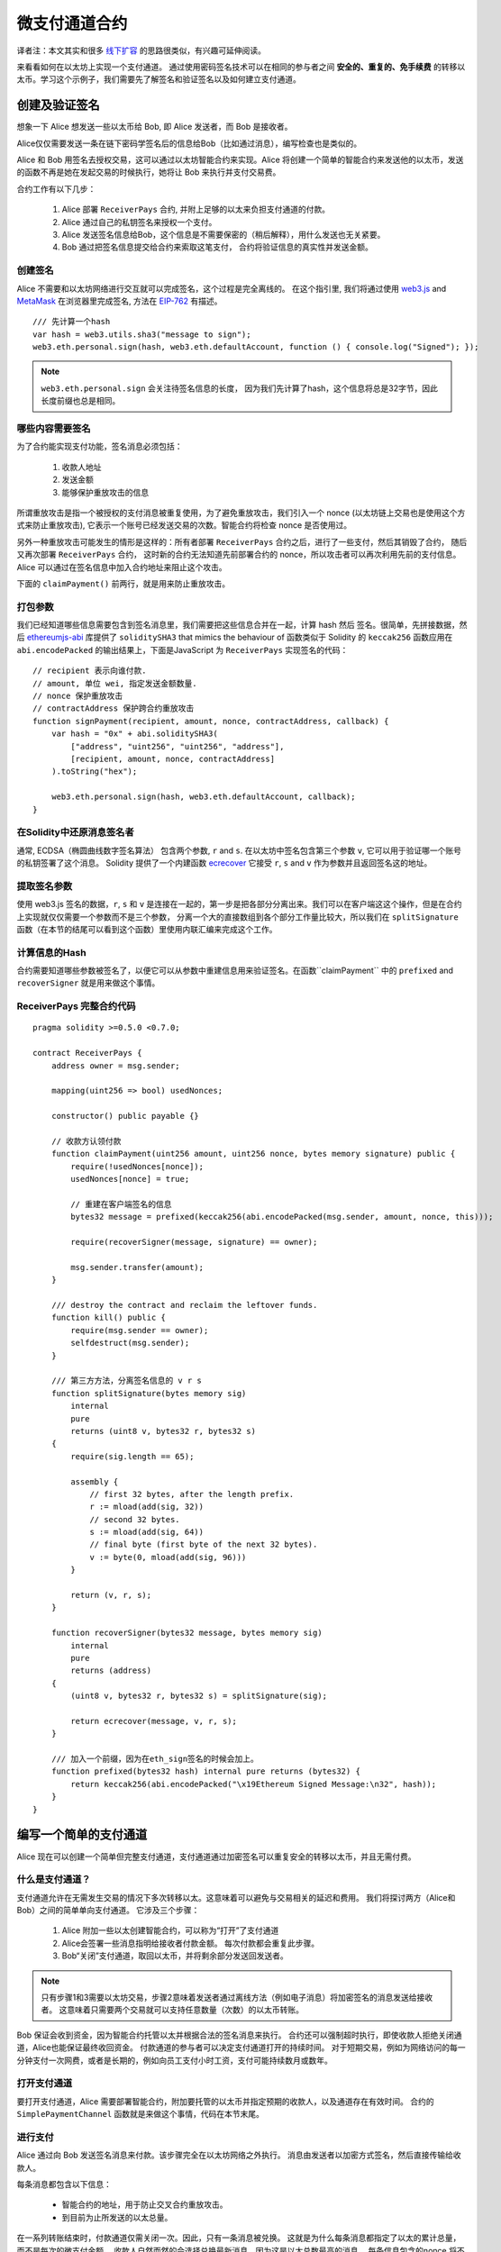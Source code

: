 ********************
微支付通道合约
********************

译者注：本文其实和很多  `线下扩容 <https://wiki.learnblockchain.cn/ethereum/layer-2.html>`_ 的思路很类似，有兴趣可延伸阅读。

来看看如何在以太坊上实现一个支付通道。
通过使用密码签名技术可以在相同的参与者之间 **安全的、重复的、免手续费** 的转移以太币。学习这个示例子，我们需要先了解签名和验证签名以及如何建立支付通道。


创建及验证签名
=================================

想象一下 Alice 想发送一些以太币给 Bob, 即 Alice 发送者，而 Bob 是接收者。

Alice仅仅需要发送一条在链下密码学签名后的信息给Bob（比如通过消息），编写检查也是类似的。

Alice 和 Bob 用签名去授权交易，这可以通过以太坊智能合约来实现。Alice 将创建一个简单的智能合约来发送他的以太币，发送的函数不再是她在发起交易的时候执行，她将让 Bob 来执行并支付交易费。

合约工作有以下几步：

    1. Alice 部署 ``ReceiverPays`` 合约, 并附上足够的以太来负担支付通道的付款。
    2. Alice 通过自己的私钥签名来授权一个支付。
    3. Alice 发送签名信息给Bob，这个信息是不需要保密的（稍后解释），用什么发送也无关紧要。
    4. Bob 通过把签名信息提交给合约来索取这笔支付， 合约将验证信息的真实性并发送金额。


创建签名
----------------------

Alice 不需要和以太坊网络进行交互就可以完成签名，这个过程是完全离线的。
在这个指引里, 我们将通过使用 `web3.js <https://github.com/ethereum/web3.js>`_ and `MetaMask <https://metamask.io>`_ 在浏览器里完成签名, 方法在 `EIP-762 <https://github.com/ethereum/EIPs/pull/712>`_ 有描述。

::

    /// 先计算一个hash
    var hash = web3.utils.sha3("message to sign");
    web3.eth.personal.sign(hash, web3.eth.defaultAccount, function () { console.log("Signed"); });

.. note::
   ``web3.eth.personal.sign`` 会关注待签名信息的长度， 因为我们先计算了hash，这个信息将总是32字节，因此长度前缀也总是相同。


哪些内容需要签名
----------------

为了合约能实现支付功能，签名消息必须包括：

    1. 收款人地址
    2. 发送金额
    3. 能够保护重放攻击的信息

所谓重放攻击是指一个被授权的支付消息被重复使用，为了避免重放攻击，我们引入一个 nonce (以太坊链上交易也是使用这个方式来防止重放攻击), 它表示一个账号已经发送交易的次数。智能合约将检查 nonce 是否使用过。

另外一种重放攻击可能发生的情形是这样的：所有者部署 ``ReceiverPays`` 合约之后，进行了一些支付，然后其销毁了合约， 随后又再次部署 ``ReceiverPays`` 合约， 这时新的合约无法知道先前部署合约的 nonce，所以攻击者可以再次利用先前的支付信息。
Alice 可以通过在签名信息中加入合约地址来阻止这个攻击。

下面的 ``claimPayment()`` 前两行，就是用来防止重放攻击。

打包参数
-----------------

我们已经知道哪些信息需要包含到签名消息里，我们需要把这些信息合并在一起，计算 hash 然后 签名。很简单，先拼接数据，然后 `ethereumjs-abi <https://github.com/ethereumjs/ethereumjs-abi>`_ 库提供了  ``soliditySHA3`` that mimics the behaviour of
函数类似于 Solidity 的 ``keccak256`` 函数应用在 ``abi.encodePacked`` 的输出结果上，下面是JavaScript 为  ``ReceiverPays`` 实现签名的代码：

::

    // recipient 表示向谁付款.
    // amount, 单位 wei, 指定发送金额数量.
    // nonce 保护重放攻击
    // contractAddress 保护跨合约重放攻击
    function signPayment(recipient, amount, nonce, contractAddress, callback) {
        var hash = "0x" + abi.soliditySHA3(
            ["address", "uint256", "uint256", "address"],
            [recipient, amount, nonce, contractAddress]
        ).toString("hex");

        web3.eth.personal.sign(hash, web3.eth.defaultAccount, callback);
    }

在Solidity中还原消息签名者
-----------------------------------------

通常, ECDSA（椭圆曲线数字签名算法） 包含两个参数, ``r`` and ``s``. 在以太坊中签名包含第三个参数 ``v``, 它可以用于验证哪一个账号的私钥签署了这个消息。 Solidity 提供了一个内建函数 `ecrecover <../units-and-global-variables.html#cryptography>`_ 它接受 ``r``, ``s`` and ``v`` 作为参数并且返回签名这的地址。

提取签名参数
-----------------------------------

使用 web3.js 签名的数据，``r``, ``s`` 和 ``v`` 是连接在一起的，第一步是把各部分分离出来。我们可以在客户端这这个操作，但是在合约上实现就仅仅需要一个参数而不是三个参数， 分离一个大的直接数组到各个部分工作量比较大，所以我们在  ``splitSignature`` 函数（在本节的结尾可以看到这个函数）里使用内联汇编来完成这个工作。

计算信息的Hash
--------------------------

合约需要知道哪些参数被签名了，以便它可以从参数中重建信息用来验证签名。在函数``claimPayment`` 中的 ``prefixed`` and ``recoverSigner`` 就是用来做这个事情。

ReceiverPays 完整合约代码
----------------------------------

::

    pragma solidity >=0.5.0 <0.7.0;

    contract ReceiverPays {
        address owner = msg.sender;

        mapping(uint256 => bool) usedNonces;

        constructor() public payable {}

        // 收款方认领付款
        function claimPayment(uint256 amount, uint256 nonce, bytes memory signature) public {
            require(!usedNonces[nonce]);
            usedNonces[nonce] = true;

            // 重建在客户端签名的信息
            bytes32 message = prefixed(keccak256(abi.encodePacked(msg.sender, amount, nonce, this)));

            require(recoverSigner(message, signature) == owner);

            msg.sender.transfer(amount);
        }

        /// destroy the contract and reclaim the leftover funds.
        function kill() public {
            require(msg.sender == owner);
            selfdestruct(msg.sender);
        }

        /// 第三方方法，分离签名信息的 v r s
        function splitSignature(bytes memory sig)
            internal
            pure
            returns (uint8 v, bytes32 r, bytes32 s)
        {
            require(sig.length == 65);

            assembly {
                // first 32 bytes, after the length prefix.
                r := mload(add(sig, 32))
                // second 32 bytes.
                s := mload(add(sig, 64))
                // final byte (first byte of the next 32 bytes).
                v := byte(0, mload(add(sig, 96)))
            }

            return (v, r, s);
        }

        function recoverSigner(bytes32 message, bytes memory sig)
            internal
            pure
            returns (address)
        {
            (uint8 v, bytes32 r, bytes32 s) = splitSignature(sig);

            return ecrecover(message, v, r, s);
        }

        /// 加入一个前缀，因为在eth_sign签名的时候会加上。
        function prefixed(bytes32 hash) internal pure returns (bytes32) {
            return keccak256(abi.encodePacked("\x19Ethereum Signed Message:\n32", hash));
        }
    }


编写一个简单的支付通道
================================

Alice 现在可以创建一个简单但完整支付通道，支付通道通过加密签名可以重复安全的转移以太币，并且无需付费。

什么是支付通道？
--------------------------

支付通道允许在无需发生交易的情况下多次转移以太。这意味着可以避免与交易相关的延迟和费用。 我们将探讨两方（Alice和Bob）之间的简单单向支付通道。 它涉及三个步骤：

    1. Alice 附加一些以太创建智能合约，可以称为“打开”了支付通道
    2. Alice会签署一些消息指明给接收者付款金额。 每次付款都会重复此步骤。
    3. Bob“关闭”支付通道，取回以太币，并将剩余部分发送回发送者。

.. note::
  只有步骤1和3需要以太坊交易，步骤2意味着发送者通过离线方法（例如电子消息）将加密签名的消息发送给接收者。 这意味着只需要两个交易就可以支持任意数量（次数）的以太币转账。

Bob 保证会收到资金，因为智能合约托管以太并根据合法的签名消息来执行。 合约还可以强制超时执行，即使收款人拒绝关闭通道，Alice也能保证最终收回资金。 付款通道的参与者可以决定支付通道打开的持续时间。
对于短期交易，例如为网络访问的每一分钟支付一次网费，或者是长期的，例如向员工支付小时工资，支付可能持续数月或数年。

打开支付通道
---------------------------

要打开支付通道，Alice 需要部署智能合约，附加要托管的以太币并指定预期的收款人，以及通道存在有效时间。 合约的 ``SimplePaymentChannel`` 函数就是来做这个事情，代码在本节末尾。

进行支付
---------------

Alice 通过向 Bob 发送签名消息来付款。该步骤完全在以太坊网络之外执行。
消息由发送者以加密方式签名，然后直接传输给收款人。

每条消息都包含以下信息：

    * 智能合约的地址，用于防止交叉合约重放攻击。
    * 到目前为止所发送的以太总量。

在一系列转账结束时，付款通道仅需关闭一次。因此，只有一条消息被兑换。 这就是为什么每条消息都指定了以太的累计总量，而不是每次的微支付金额。 收款人自然而然的会选择兑换最新消息，因为这是以太总数最高的消息。
每条信息包含的nonce 将不再需要，因为智能合约仅执行一条信息。

包含合约地址用于防止一个支付通道的消息被用于不同的通道。


以下是修改后的JavaScript代码，用于对上一节中的消息进行加密签名：

::

    function constructPaymentMessage(contractAddress, amount) {
        return abi.soliditySHA3(
            ["address", "uint256"],
            [contractAddress, amount]
        );
    }

    function signMessage(message, callback) {
        web3.eth.personal.sign(
            "0x" + message.toString("hex"),
            web3.eth.defaultAccount,
            callback
        );
    }

    // contractAddress is used to prevent cross-contract replay attacks.
    // amount, in wei, specifies how much Ether should be sent.

    function signPayment(contractAddress, amount, callback) {
        var message = constructPaymentMessage(contractAddress, amount);
        signMessage(message, callback);
    }


关闭状态通道
---------------------------

当Bob准备好收到他们的资金时，就可以通过调用智能合约上的 ``关闭`` 功能来关闭支付通道。
关闭通道会向接收方支付所欠的以太币并销毁合约，剩余的以太币返回Alice。为了关闭通道，Bob需要提供 Alice 签名过的消息。

智能合约必须验证信息是否包含发送者的有效签名。执行此验证的过程与上面收款人使用的方法相同。
Solidity函数 ``isValidSignature`` 和 ``recoverSigner`` 就是完成这个工作。

只有付款通道收款人可以调用 ``close`` 函数，其会选择最近的付款消息，因为该消息有最高的付款总额。
如果允许发送者调用此函数，他们可以提供较低金额的消息，来欺骗收款人。

函数会验证签名的消息是否与给定的参数匹配，如果匹配，收款人将收到应得的部分，余下的部分通过 ``selfdestruct`` 返还给发送者。
可以在完整的合约代码中看到 ``close`` 函数。


通道有效期
-------------------

Bob可以随时关闭支付通道，但如果他没有这样做，Alice 需要一种方法来收回他们托管的资金。
一个方法是在合约部署时设置 *到期时间* ，一旦达到那个时间，Alice 就可以调用 ``claimTimeout`` 收回他们的资金。 可以在完整的合约代码中查看 ``claimTimeout`` 函数。

调用此功能后，Bob无法再接收任何以太币，因此，Bob必须在到期前关闭频道。


完整合约代码
-----------------

::

    pragma solidity >=0.4.24 <0.7.0;

    contract SimplePaymentChannel {
        address payable public sender;      // The account sending payments.
        address payable public recipient;   // The account receiving the payments.
        uint256 public expiration;  // Timeout in case the recipient never closes.

        constructor (address payable _recipient, uint256 duration)
            public
            payable
        {
            sender = msg.sender;
            recipient = _recipient;
            expiration = now + duration;
        }

        function isValidSignature(uint256 amount, bytes memory signature)
            internal
            view
            returns (bool)
        {
            bytes32 message = prefixed(keccak256(abi.encodePacked(this, amount)));

            // check that the signature is from the payment sender
            return recoverSigner(message, signature) == sender;
        }

        /// the recipient can close the channel at any time by presenting a
        /// signed amount from the sender. the recipient will be sent that amount,
        /// and the remainder will go back to the sender
        function close(uint256 amount, bytes memory signature) public {
            require(msg.sender == recipient);
            require(isValidSignature(amount, signature));

            recipient.transfer(amount);
            selfdestruct(sender);
        }

        /// the sender can extend the expiration at any time
        function extend(uint256 newExpiration) public {
            require(msg.sender == sender);
            require(newExpiration > expiration);

            expiration = newExpiration;
        }

        /// 如果过期过期时间已到，而收款人没有关闭通道，可执行此函数，销毁合约并返还余额
        function claimTimeout() public {
            require(now >= expiration);
            selfdestruct(sender);
        }

        /// All functions below this are just taken from the chapter
        /// 'creating and verifying signatures' chapter.

        function splitSignature(bytes memory sig)
            internal
            pure
            returns (uint8 v, bytes32 r, bytes32 s)
        {
            require(sig.length == 65);

            assembly {
                // first 32 bytes, after the length prefix
                r := mload(add(sig, 32))
                // second 32 bytes
                s := mload(add(sig, 64))
                // final byte (first byte of the next 32 bytes)
                v := byte(0, mload(add(sig, 96)))
            }

            return (v, r, s);
        }

        function recoverSigner(bytes32 message, bytes memory sig)
            internal
            pure
            returns (address)
        {
            (uint8 v, bytes32 r, bytes32 s) = splitSignature(sig);

            return ecrecover(message, v, r, s);
        }

        /// builds a prefixed hash to mimic the behavior of eth_sign.
        function prefixed(bytes32 hash) internal pure returns (bytes32) {
            return keccak256(abi.encodePacked("\x19Ethereum Signed Message:\n32", hash));
        }
    }


.. note::
  函数 ``splitSignature`` 没有做足够的安全检查，完整的产品里应该使用严格测试的库，如：`openzepplin 的版本  <https://github.com/OpenZeppelin/openzeppelin-solidity/blob/master/contracts/ECRecovery.sol>`_ 。


验证支付
------------------

与上一节不同，付款通道中的消息不是马上赎回。 收款人会跟踪最新消息及在关闭付款通道时兑换它。 这意味着接收者对每条消息进行验证就至关重要。
否则，无法保证收款人能够最终获得付款。

收款人使用以下过程验证每条消息：

    1. 验证信息中的合约地址是否与付款通道匹配。
    2. 验证新金额是否为预期金额。
    3. 确认新金额不超过托管的以太币总额。
    4. 验证签名是否有效并来自通道的付款方。


我们使用 `ethereumjs-util <https://github.com/ethereumjs/ethereumjs-util>`_
库来编写验证过程，这里使用 JavaScript ，当然实现的方式有很多。下面的代码借鉴了 上面的 `constructMessage` 函数:

::

    // this mimics the prefixing behavior of the eth_sign JSON-RPC method.
    function prefixed(hash) {
        return ethereumjs.ABI.soliditySHA3(
            ["string", "bytes32"],
            ["\x19Ethereum Signed Message:\n32", hash]
        );
    }

    function recoverSigner(message, signature) {
        var split = ethereumjs.Util.fromRpcSig(signature);
        var publicKey = ethereumjs.Util.ecrecover(message, split.v, split.r, split.s);
        var signer = ethereumjs.Util.pubToAddress(publicKey).toString("hex");
        return signer;
    }

    function isValidSignature(contractAddress, amount, signature, expectedSigner) {
        var message = prefixed(constructPaymentMessage(contractAddress, amount));
        var signer = recoverSigner(message, signature);
        return signer.toLowerCase() ==
            ethereumjs.Util.stripHexPrefix(expectedSigner).toLowerCase();
    }